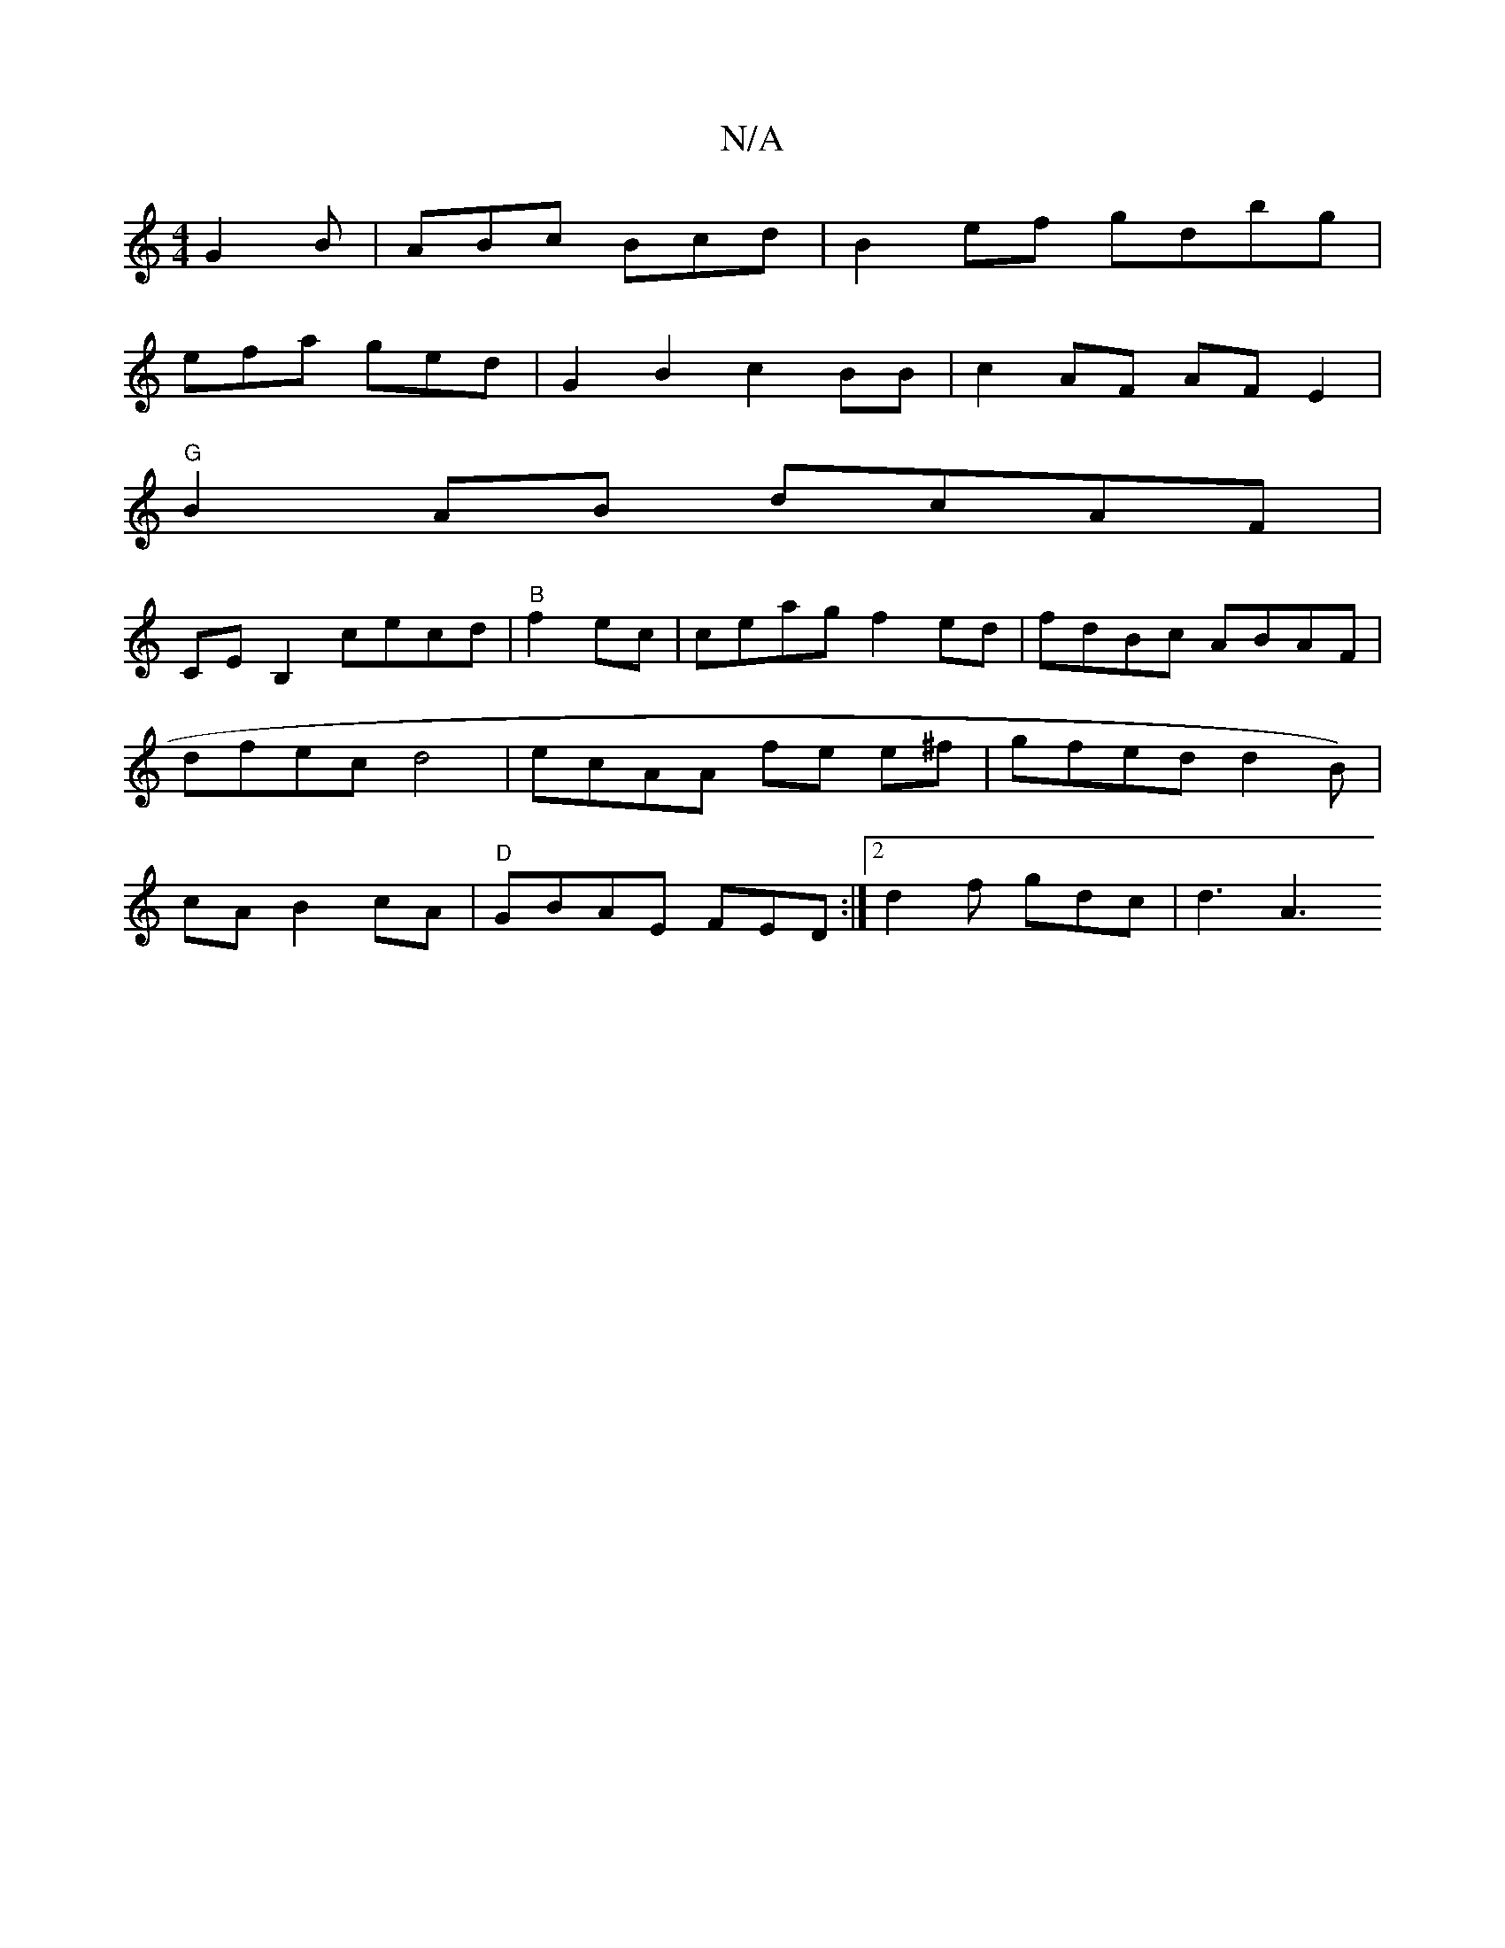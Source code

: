 X:1
T:N/A
M:4/4
R:N/A
K:Cmajor
G2B|ABc Bcd | B2ef gdbg|
efa ged | G2B2 c2BB | c2AF AFE2 |
"G"B2AB dcAF |
CEB,2- cecd | "B" f2 ec | ceag f2ed | fdBc ABAF | dfec d4 | ecAA fe e^f | gfed d2B)|cA B2 cA | "D" GBAE FED :|2 d2f gdc |d3 A3